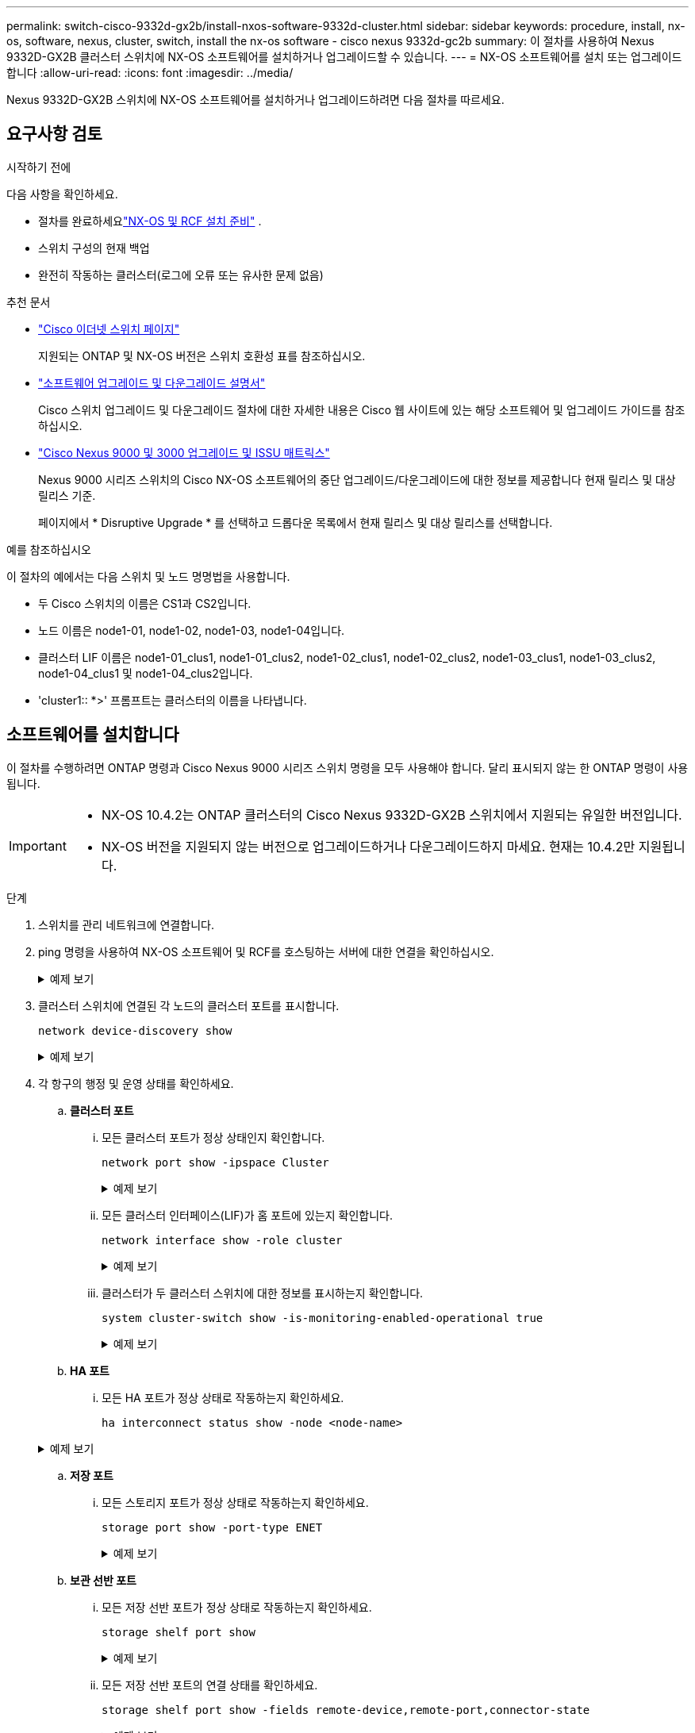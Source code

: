 ---
permalink: switch-cisco-9332d-gx2b/install-nxos-software-9332d-cluster.html 
sidebar: sidebar 
keywords: procedure, install, nx-os, software, nexus, cluster, switch, install the nx-os software - cisco nexus 9332d-gc2b 
summary: 이 절차를 사용하여 Nexus 9332D-GX2B 클러스터 스위치에 NX-OS 소프트웨어를 설치하거나 업그레이드할 수 있습니다. 
---
= NX-OS 소프트웨어를 설치 또는 업그레이드합니다
:allow-uri-read: 
:icons: font
:imagesdir: ../media/


[role="lead"]
Nexus 9332D-GX2B 스위치에 NX-OS 소프트웨어를 설치하거나 업그레이드하려면 다음 절차를 따르세요.



== 요구사항 검토

.시작하기 전에
다음 사항을 확인하세요.

* 절차를 완료하세요link:install-nxos-overview-9332d-cluster.html["NX-OS 및 RCF 설치 준비"] .
* 스위치 구성의 현재 백업
* 완전히 작동하는 클러스터(로그에 오류 또는 유사한 문제 없음)


.추천 문서
* link:https://mysupport.netapp.com/site/info/cisco-ethernet-switch["Cisco 이더넷 스위치 페이지"^]
+
지원되는 ONTAP 및 NX-OS 버전은 스위치 호환성 표를 참조하십시오.

* link:https://www.cisco.com/c/en/us/support/switches/nexus-9000-series-switches/products-installation-guides-list.html["소프트웨어 업그레이드 및 다운그레이드 설명서"^]
+
Cisco 스위치 업그레이드 및 다운그레이드 절차에 대한 자세한 내용은 Cisco 웹 사이트에 있는 해당 소프트웨어 및 업그레이드 가이드를 참조하십시오.

* link:https://www.cisco.com/c/dam/en/us/td/docs/dcn/tools/nexus-9k3k-issu-matrix/index.html["Cisco Nexus 9000 및 3000 업그레이드 및 ISSU 매트릭스"^]
+
Nexus 9000 시리즈 스위치의 Cisco NX-OS 소프트웨어의 중단 업그레이드/다운그레이드에 대한 정보를 제공합니다
현재 릴리스 및 대상 릴리스 기준.

+
페이지에서 * Disruptive Upgrade * 를 선택하고 드롭다운 목록에서 현재 릴리스 및 대상 릴리스를 선택합니다.



.예를 참조하십시오
이 절차의 예에서는 다음 스위치 및 노드 명명법을 사용합니다.

* 두 Cisco 스위치의 이름은 CS1과 CS2입니다.
* 노드 이름은 node1-01, node1-02, node1-03, node1-04입니다.
* 클러스터 LIF 이름은 node1-01_clus1, node1-01_clus2, node1-02_clus1, node1-02_clus2, node1-03_clus1, node1-03_clus2, node1-04_clus1 및 node1-04_clus2입니다.
* 'cluster1:: *>' 프롬프트는 클러스터의 이름을 나타냅니다.




== 소프트웨어를 설치합니다

이 절차를 수행하려면 ONTAP 명령과 Cisco Nexus 9000 시리즈 스위치 명령을 모두 사용해야 합니다. 달리 표시되지 않는 한 ONTAP 명령이 사용됩니다.

[IMPORTANT]
====
* NX-OS 10.4.2는 ONTAP 클러스터의 Cisco Nexus 9332D-GX2B 스위치에서 지원되는 유일한 버전입니다.
* NX-OS 버전을 지원되지 않는 버전으로 업그레이드하거나 다운그레이드하지 마세요. 현재는 10.4.2만 지원됩니다.


====
.단계
. 스위치를 관리 네트워크에 연결합니다.
. ping 명령을 사용하여 NX-OS 소프트웨어 및 RCF를 호스팅하는 서버에 대한 연결을 확인하십시오.
+
.예제 보기
[%collapsible]
====
이 예에서는 스위치가 IP 주소 172.19.2.1로 서버에 연결할 수 있는지 확인합니다.

[listing, subs="+quotes"]
----
cs2# *ping 172.19.2.1*
Pinging 172.19.2.1 with 0 bytes of data:

Reply From 172.19.2.1: icmp_seq = 0. time= 5910 usec.
----
====
. 클러스터 스위치에 연결된 각 노드의 클러스터 포트를 표시합니다.
+
[source, cli]
----
network device-discovery show
----
+
.예제 보기
[%collapsible]
====
[listing, subs="+quotes"]
----
cluster1::*> *network device-discovery show*

Node/       Local  Discovered
Protocol    Port   Device (LLDP: ChassisID) Interface         Platform
----------- ------ ------------------------ ----------------  ----------------
node1-01/cdp
            e10a   cs1(FLMXXXXXXXX)         Ethernet1/16/3    N9K-C9332D-GX2B
            e10b   cs2(FDOXXXXXXXX)         Ethernet1/16/3    N9K-C9332D-GX2B
            e11a   cs1(FLMXXXXXXXX)         Ethernet1/16/4    N9K-C9332D-GX2B
            e11b   cs2(FDOXXXXXXXX)         Ethernet1/16/4    N9K-C9332D-GX2B
            e1a    cs1(FLMXXXXXXXX)         Ethernet1/16/1    N9K-C9332D-GX2B
            e1b    cs2(FDOXXXXXXXX)         Ethernet1/16/1    N9K-C9332D-GX2B
            .
            .
            .
            e7a    cs1(FLMXXXXXXXX)         Ethernet1/16/2    N9K-C9332D-GX2B
            e7b    cs2(FDOXXXXXXXX)         Ethernet1/16/2    N9K-C9332D-GX2B

node1-01/lldp
            e10a   cs1 (c8:60:8f:xx:xx:xx)  Ethernet1/16/3    -
            e10b   cs2 (04:e3:87:xx:xx:xx)  Ethernet1/16/3    -
            e11a   cs1 (c8:60:8f:xx:xx:xx)  Ethernet1/16/4    -
            e11b   cs2 (04:e3:87:xx:xx:xx)  Ethernet1/16/4    -
            e1a    cs1 (c8:60:8f:xx:xx:xx)  Ethernet1/16/1    -
            e1b    cs2 (04:e3:87:xx:xx:xx)  Ethernet1/16/1    -
            .
            .
            .
            e7a    cs1 (c8:60:8f:34:78:d3)  Ethernet1/16/2    -
            e7b    cs2 (04:e3:87:19:a2:59)  Ethernet1/16/2    -
.
.
.
----
====
. 각 항구의 행정 및 운영 상태를 확인하세요.
+
.. *클러스터 포트*
+
... 모든 클러스터 포트가 정상 상태인지 확인합니다.
+
[source, cli]
----
network port show -ipspace Cluster
----
+
.예제 보기
[%collapsible]
====
[listing, subs="+quotes"]
----
cluster1::*> *network port show -ipspace Cluster*

Node: node1-01
                                                                       Ignore
                                                  Speed(Mbps) Health   Health
Port      IPspace      Broadcast Domain Link MTU  Admin/Oper  Status   Status
--------- ------------ ---------------- ---- ---- ----------- -------- ------
e7a       Cluster      Cluster          up   9000  auto/100000 healthy false
e7b       Cluster      Cluster          up   9000  auto/100000 healthy false

Node: node1-02
                                                                       Ignore
                                                  Speed(Mbps) Health   Health
Port      IPspace      Broadcast Domain Link MTU  Admin/Oper  Status   Status
--------- ------------ ---------------- ---- ---- ----------- -------- ------
e7a       Cluster      Cluster          up   9000  auto/100000 healthy false
e7b       Cluster      Cluster          up   9000  auto/100000 healthy false

Node: node1-03

                                                                       Ignore
                                                  Speed(Mbps) Health   Health
Port      IPspace      Broadcast Domain Link MTU  Admin/Oper  Status   Status
--------- ------------ ---------------- ---- ---- ----------- -------- ------
e7a       Cluster      Cluster          up   9000  auto/10000 healthy  false
e7b       Cluster      Cluster          up   9000  auto/10000 healthy  false

Node: node1-04
                                                                       Ignore
                                                  Speed(Mbps) Health   Health
Port      IPspace      Broadcast Domain Link MTU  Admin/Oper  Status   Status
--------- ------------ ---------------- ---- ---- ----------- -------- ------
e7a       Cluster      Cluster          up   9000  auto/10000 healthy  false
e7b       Cluster      Cluster          up   9000  auto/10000 healthy  false
----
====
... 모든 클러스터 인터페이스(LIF)가 홈 포트에 있는지 확인합니다.
+
[source, cli]
----
network interface show -role cluster
----
+
.예제 보기
[%collapsible]
====
[listing, subs="+quotes"]
----
cluster1::*> *network interface show -role cluster*

            Logical         Status     Network            Current   Current Is
Vserver     Interface       Admin/Oper Address/Mask       Node      Port    Home
----------- --------------- ---------- ------------------ --------- ------- ----
Cluster
            node1-01_clus1  up/up      169.254.36.44/16   node1-01  e7a     true
            node1-01_clus2  up/up      169.254.7.5/16     node1-01  e7b     true
            node1-02_clus1  up/up      169.254.197.206/16 node1-02  e7a     true
            node1-02_clus2  up/up      169.254.195.186/16 node1-02  e7b     true
            node1-03_clus1  up/up      169.254.192.49/16  node1-03  e7a     true
            node1-03_clus2  up/up      169.254.182.76/16  node1-03  e7b     true
            node1-04_clus1  up/up      169.254.59.49/16   node1-04  e7a     true
            node1-04_clus2  up/up      169.254.62.244/16  node1-04  e7b     true

8 entries were displayed.
----
====
... 클러스터가 두 클러스터 스위치에 대한 정보를 표시하는지 확인합니다.
+
[source, cli]
----
system cluster-switch show -is-monitoring-enabled-operational true
----
+
.예제 보기
[%collapsible]
====
[listing, subs="+quotes"]
----
cluster1::*> *system cluster-switch show -is-monitoring-enabled-operational true*

Switch                      Type               Address          Model
--------------------------- ------------------ ---------------- ---------------
cs2(FDOXXXXXXXX)            cluster-network    10.228.137.233   N9K-C9332D-GX2B
     Serial Number: FDOXXXXXXXX
      Is Monitored: true
            Reason: None
  Software Version: Cisco Nexus Operating System (NX-OS) Software, Version
                    10.4(2)
    Version Source: CDP/ISDP


cs1(FLMXXXXXXXX)             cluster-network   10.228.137.253   N9K-C9332D-GX2B
     Serial Number: FLMXXXXXXXX
      Is Monitored: true
            Reason: None
  Software Version: Cisco Nexus Operating System (NX-OS) Software, Version
                    10.4(2)
    Version Source: CDP/ISDP

2 entries were displayed.
----
====


.. *HA 포트*
+
... 모든 HA 포트가 정상 상태로 작동하는지 확인하세요.
+
`ha interconnect status show -node <node-name>`

+
.예제 보기
[%collapsible]
====
[listing, subs="+quotes"]
----
cluster1::*> *ha interconnect status show -node node1-01*
  (system ha interconnect status show)

                       Node: node1-01
              Link 0 Status: up
              Link 1 Status: up
           Is Link 0 Active: true
           Is Link 1 Active: true
         IC RDMA Connection: up
                       Slot: 0
             Debug Firmware: no


Interconnect Port 0 :
                  Port Name: e1a-17
                        MTU: 4096
           Link Information: ACTIVE


Interconnect Port 1 :
                  Port Name: e1b-18
                        MTU: 4096
           Link Information: ACTIVE

cluster1::*> *ha interconnect status show -node node1-02*
  (system ha interconnect status show)

                       Node: node1-02
              Link 0 Status: up
              Link 1 Status: up
           Is Link 0 Active: true
           Is Link 1 Active: true
         IC RDMA Connection: up
                       Slot: 0
             Debug Firmware: no


Interconnect Port 0 :
                  Port Name: e1a-17
                        MTU: 4096
           Link Information: ACTIVE


Interconnect Port 1 :
                  Port Name: e1b-18
                        MTU: 4096
           Link Information: ACTIVE
.
.
.
----
====


.. *저장 포트*
+
... 모든 스토리지 포트가 정상 상태로 작동하는지 확인하세요.
+
[source, cli]
----
storage port show -port-type ENET
----
+
.예제 보기
[%collapsible]
====
[listing, subs="+quotes"]
----
cluster1::*> *storage port show -port-type ENET*


                                      Speed
Node               Port Type  Mode    (Gb/s) State    Status
------------------ ---- ----- ------- ------ -------- -----------
node1-01
                   e10a ENET  -          100 enabled  online
                   e10b ENET  -          100 enabled  online
                   e11a ENET  -          100 enabled  online
                   e11b ENET  -          100 enabled  online
node1-02
                   e10a ENET  -          100 enabled  online
                   e10b ENET  -          100 enabled  online
                   e11a ENET  -          100 enabled  online
                   e11b ENET  -          100 enabled  online
node1-03
                   e10a ENET  -          100 enabled  online
                   e10b ENET  -          100 enabled  online
                   e11a ENET  -          100 enabled  online
node1-04
                   e10a ENET  -          100 enabled  online
                   e10b ENET  -          100 enabled  online
                   e11a ENET  -          100 enabled  online
                   e11b ENET  -          100 enabled  online
16 entries were displayed.
----
====


.. *보관 선반 포트*
+
... 모든 저장 선반 포트가 정상 상태로 작동하는지 확인하세요.
+
[source, cli]
----
storage shelf port show
----
+
.예제 보기
[%collapsible]
====
[listing, subs="+quotes"]
----
cluster1::*> *storage shelf port show*

Shelf ID Module State        Internal?
----- -- ------ ------------ ---------
1.1
       0 A      connected    false
       1 A      connected    false
       2 A      connected    false
       3 A      connected    false
       4 A      connected    false
       5 A      connected    false
       6 A      connected    false
       7 A      connected    false
       8 B      connected    false
       9 B      connected    false
      10 B      connected    false
      11 B      connected    false
      12 B      connected    false
      13 B      connected    false
      14 B      connected    false
      15 B      connected    false

16 entries were displayed.
----
====
... 모든 저장 선반 포트의 연결 상태를 확인하세요.
+
[source, cli]
----
storage shelf port show -fields remote-device,remote-port,connector-state
----
+
.예제 보기
[%collapsible]
====
[listing, subs="+quotes"]
----
cluster1::*> *storage shelf port show -fields remote-device,remote-port,connector-state*

shelf id connector-state remote-port    remote-device
----- -- --------------- -------------- -----------------
1.1   0  connected       Ethernet1/17/1 CX9332D-cs1
1.1   1  connected       Ethernet1/15/1 CX9364D-cs1
1.1   2  connected       Ethernet1/17/2 CX9332D-cs1
1.1   3  connected       Ethernet1/15/2 CX9364D-cs1
1.1   4  connected       Ethernet1/17/3 CX9332D-cs1
1.1   5  connected       Ethernet1/15/3 CX9364D-cs1
1.1   6  connected       Ethernet1/17/4 CX9332D-cs1
1.1   7  connected       Ethernet1/15/4 CX9364D-cs1
1.1   8  connected       Ethernet1/19/1 CX9332D-cs1
1.1   9  connected       Ethernet1/17/1 CX9364D-cs1
1.1   10 connected       Ethernet1/19/2 CX9332D-cs1
1.1   11 connected       Ethernet1/17/2 CX9364D-cs1
1.1   12 connected       Ethernet1/19/3 CX9332D-cs1
1.1   13 connected       Ethernet1/17/3 CX9364D-cs1
1.1   14 connected       Ethernet1/19/4 CX9332D-cs1
1.1   15 connected       Ethernet1/17/4 CX9364D-cs1

16 entries were displayed.
----
====




. 클러스터 LIF에서 자동 되돌리기 기능을 해제합니다. 클러스터 LIF는 파트너 클러스터 스위치로 페일오버하고 타겟 스위치에서 업그레이드 절차를 수행할 때 그대로 유지됩니다.
+
[source, cli]
----
network interface modify -vserver Cluster -lif * -auto-revert false
----
. NX-OS 소프트웨어와 EPLD 이미지를 Nexus 9332D-GX2B 스위치에 복사합니다.
+
.예제 보기
[%collapsible]
====
[listing, subs="+quotes"]
----
cs2# *copy sftp: bootflash: vrf management*
Enter source filename: */code/nxos.10.4.2.bin*
Enter hostname for the sftp server: *172.19.2.1*
Enter username: *root*

Outbound-ReKey for 172.19.2.1:22
Inbound-ReKey for 172.19.2.1:22
root@172.19.2.1's password:
sftp> progress
Progress meter enabled
sftp> get   /code/nxos.10.4.2.bin  /bootflash/nxos.10.4.2.bin
/code/nxos.10.4.2.bin  100% 1261MB   9.3MB/s   02:15
sftp> exit
Copy complete, now saving to disk (please wait)...
Copy complete.

cs2# *copy sftp: bootflash: vrf management*
Enter source filename: */code/n9000-epld.10.4.2.F.img*
Enter hostname for the sftp server: *172.19.2.1*
Enter username: *user1*

Outbound-ReKey for 172.19.2.1:22
Inbound-ReKey for 172.19.2.1:22
user1@172.19.2.1's password:
sftp> progress
Progress meter enabled
sftp> get   /code/n9000-epld.10.4.2.F.img  /bootflash/n9000-epld.10.4.2.F.img
/code/n9000-epld.10.4.2.F.img  100%  161MB   9.5MB/s   00:16
sftp> exit
Copy complete, now saving to disk (please wait)...
Copy complete.
----
====
. 실행 중인 NX-OS 소프트웨어 버전을 확인합니다.
+
'How version'입니다

+
.예제 보기
[%collapsible]
====
[listing, subs="+quotes"]
----
cs2# *show version*
Cisco Nexus Operating System (NX-OS) Software
TAC support: http://www.cisco.com/tac
Copyright (C) 2002-2025, Cisco and/or its affiliates.
All rights reserved.
The copyrights to certain works contained in this software are
owned by other third parties and used and distributed under their own
licenses, such as open source.  This software is provided "as is," and unless
otherwise stated, there is no warranty, express or implied, including but not
limited to warranties of merchantability and fitness for a particular purpose.
Certain components of this software are licensed under
the GNU General Public License (GPL) version 2.0 or
GNU General Public License (GPL) version 3.0  or the GNU
Lesser General Public License (LGPL) Version 2.1 or
Lesser General Public License (LGPL) Version 2.0.
A copy of each such license is available at
http://www.opensource.org/licenses/gpl-2.0.php and
http://opensource.org/licenses/gpl-3.0.html and
http://www.opensource.org/licenses/lgpl-2.1.php and
http://www.gnu.org/licenses/old-licenses/library.txt.


Software
  BIOS: version 01.14
  NXOS: version 10.4(1) [Feature Release]
  Host NXOS: version 10.4(1)
  BIOS compile time:  11/25/2024
  NXOS image file is: bootflash:///nxos64-cs.10.4.1.F.bin
  NXOS compile time:  11/30/2023 12:00:00 [12/14/2023 05:25:50]
  NXOS boot mode: LXC


Hardware
  cisco Nexus9000 C9332D-GX2B Chassis
  Intel(R) Xeon(R) CPU D-1633N @ 2.50GHz with 32802156 kB of memory.
  Processor Board ID FLMXXXXXXXX
  Device name: cs2
  bootflash:  115802886 kB


Kernel uptime is 5 day(s), 2 hour(s), 13 minute(s), 21 second(s)


Last reset at 3580 usecs after Thu Jun  5 15:55:08 2025
  Reason: Reset Requested by CLI command reload
  System version: 10.4(1)
  Service:


plugin
  Core Plugin, Ethernet Plugin


Active Package(s):

cs2#
----
====
. NX-OS 이미지를 설치합니다.
+
이미지 파일을 설치하면 스위치를 재부팅할 때마다 이미지 파일이 로드됩니다.

+
.예제 보기
[%collapsible]
====
[listing, subs="+quotes"]
----
cs2# *install all nxos bootflash:nxos.10.4.2.bin*

Installer will perform compatibility check first. Please wait.
Installer is forced disruptive

Verifying image bootflash:/nxos.10.4.2.bin for boot variable "nxos".
[####################] 100% -- SUCCESS

Verifying image type.
[####################] 100% -- SUCCESS

Preparing "nxos" version info using image bootflash:/nxos.10.4.2.bin.
[####################] 100% -- SUCCESS

Preparing "bios" version info using image bootflash:/nxos.10.4.2.bin.
[####################] 100% -- SUCCESS

Performing module support checks.
[####################] 100% -- SUCCESS

Notifying services about system upgrade.
[####################] 100% -- SUCCESS


Compatibility check is done:
Module  Bootable  Impact          Install-type  Reason
------  --------  --------------- ------------  ---------
  1     yes       Disruptive      Reset         Default upgrade is not hitless



Images will be upgraded according to following table:

Module   Image    Running-Version(pri:alt)                 New-Version         Upg-Required
------- --------- ---------------------------------------- ------------------- ------------
  1      nxos     10.4(1)                                  10.4(2)             Yes
  1      bios     xx.xx.:xx.xx                             xxx                 No


Switch will be reloaded for disruptive upgrade.

Do you want to continue with the installation (y/n)? [n] *y*

Install is in progress, please wait.

Performing runtime checks.
[####################] 100% -- SUCCESS

Setting boot variables.
[####################] 100% -- SUCCESS

Performing configuration copy.
[####################] 100% -- SUCCESS

Module 1: Refreshing compact flash and upgrading bios/loader/bootrom.
Warning: please do not remove or power off the module at this time.
[####################] 100% -- SUCCESS

Finishing the upgrade, switch will reboot in 10 seconds.
----
====
. 스위치를 재부팅한 후 새로운 버전의 NX-OS 소프트웨어를 확인합니다.
+
'How version'입니다

+
.예제 보기
[%collapsible]
====
[listing, subs="+quotes"]
----
cs2# *show version*
Cisco Nexus Operating System (NX-OS) Software
TAC support: http://www.cisco.com/tac
Copyright (C) 2002-2025, Cisco and/or its affiliates.
All rights reserved.
The copyrights to certain works contained in this software are
owned by other third parties and used and distributed under their own
licenses, such as open source.  This software is provided "as is," and unless
otherwise stated, there is no warranty, express or implied, including but not
limited to warranties of merchantability and fitness for a particular purpose.
Certain components of this software are licensed under
the GNU General Public License (GPL) version 2.0 or
GNU General Public License (GPL) version 3.0  or the GNU
Lesser General Public License (LGPL) Version 2.1 or
Lesser General Public License (LGPL) Version 2.0.
A copy of each such license is available at
http://www.opensource.org/licenses/gpl-2.0.php and
http://opensource.org/licenses/gpl-3.0.html and
http://www.opensource.org/licenses/lgpl-2.1.php and
http://www.gnu.org/licenses/old-licenses/library.txt.


Software
  BIOS: version 01.14
  NXOS: version 10.4(2) [Feature Release]
  Host NXOS: version 10.4(2)
  BIOS compile time:  11/25/2024
  NXOS image file is: bootflash:///nxos64-cs.10.4.2.F.bin
  NXOS compile time:  11/30/2023 12:00:00 [12/14/2023 05:25:50]
  NXOS boot mode: LXC


Hardware
  cisco Nexus9000 C9332D-GX2B Chassis
  Intel(R) Xeon(R) CPU D-1633N @ 2.50GHz with 32802156 kB of memory.
  Processor Board ID FLMXXXXXXXX
  Device name: cs2
  bootflash:  115802886 kB


Kernel uptime is 5 day(s), 2 hour(s), 13 minute(s), 21 second(s)


Last reset at 3580 usecs after Thu Jun  5 15:55:08 2025
  Reason: Reset Requested by CLI command reload
  System version: 10.4(2)
  Service:


plugin
  Core Plugin, Ethernet Plugin


Active Package(s):

cs2#
----
====
. EPLD 이미지를 업그레이드하고 스위치를 reboot한다.
+
.예제 보기
[%collapsible]
====
[listing, subs="+quotes"]
----
cs2# *show version module 1 epld*

EPLD Device                     Version
---------------------------------------
MI   FPGA                        0x7
IO   FPGA                        0x17
MI   FPGA2                       0x2
GEM  FPGA                        0x2
GEM  FPGA                        0x2
GEM  FPGA                        0x2
GEM  FPGA                        0x2

cs2# *install epld bootflash:n9000-epld.10.4.2.F.img module 1*
Compatibility check:
Module        Type         Upgradable        Impact    Reason
------  ------------------ ----------------- --------- -----------
     1         SUP         Yes       disruptive  Module Upgradable

Retrieving EPLD versions.... Please wait.
Images will be upgraded according to following table:
Module  Type   EPLD              Running-Version   New-Version  Upg-Required
------- ------ ----------------- ----------------- ------------ ------------
     1  SUP    MI FPGA           0x07              0x07         No
     1  SUP    IO FPGA           0x17              0x19         Yes
     1  SUP    MI FPGA2          0x02              0x02         No
The above modules require upgrade.
The switch will be reloaded at the end of the upgrade
Do you want to continue (y/n) ?  [n] *y*

Proceeding to upgrade Modules.

Starting Module 1 EPLD Upgrade

Module 1 : IO FPGA [Programming] : 100.00% (     64 of      64 sectors)
Module 1 EPLD upgrade is successful.
Module   Type  Upgrade-Result
-------- ----- --------------
     1   SUP   Success

EPLDs upgraded.

Module 1 EPLD upgrade is successful.
----
====
. 스위치 재부팅 후 다시 로그인하여 새 버전의 EPLD가 성공적으로 로드되었는지 확인합니다.
+
.예제 보기
[%collapsible]
====
[listing, subs="+quotes"]
----
cs2# *show version module 1 epld*

EPLD Device                     Version
---------------------------------------
MI   FPGA                        0x7
IO   FPGA                        0x19
MI   FPGA2                       0x2
GEM  FPGA                        0x2
GEM  FPGA                        0x2
GEM  FPGA                        0x2
GEM  FPGA                        0x2
----
====
. 클러스터의 모든 포트 상태를 확인합니다.
+
.. *클러스터 포트*
+
... 클러스터 포트가 클러스터의 모든 노드에서 정상 작동하는지 확인합니다.
+
[source, cli]
----
network port show -ipspace Cluster
----
+
.예제 보기
[%collapsible]
====
[listing, subs="+quotes"]
----
cluster1::*> *network port show -ipspace Cluster*

Node: node1-01
                                                                       Ignore
                                                  Speed(Mbps) Health   Health
Port      IPspace      Broadcast Domain Link MTU  Admin/Oper  Status   Status
--------- ------------ ---------------- ---- ---- ----------- -------- ------
e7a       Cluster      Cluster          up   9000  auto/10000 healthy  false
e7b       Cluster      Cluster          up   9000  auto/10000 healthy  false

Node: node1-02
                                                                       Ignore
                                                  Speed(Mbps) Health   Health
Port      IPspace      Broadcast Domain Link MTU  Admin/Oper  Status   Status
--------- ------------ ---------------- ---- ---- ----------- -------- ------
e7a       Cluster      Cluster          up   9000  auto/10000 healthy  false
e7b       Cluster      Cluster          up   9000  auto/10000 healthy  false

Node: node1-03
                                                                       Ignore
                                                  Speed(Mbps) Health   Health
Port      IPspace      Broadcast Domain Link MTU  Admin/Oper  Status   Status
--------- ------------ ---------------- ---- ---- ----------- -------- ------
e7a       Cluster      Cluster          up   9000  auto/100000 healthy false
e7b       Cluster      Cluster          up   9000  auto/100000 healthy false

Node: node1-04
                                                                       Ignore
                                                  Speed(Mbps) Health   Health
Port      IPspace      Broadcast Domain Link MTU  Admin/Oper  Status   Status
--------- ------------ ---------------- ---- ---- ----------- -------- ------
e7a       Cluster      Cluster          up   9000  auto/100000 healthy false
e7b       Cluster      Cluster          up   9000  auto/100000 healthy false
----
====
... 클러스터에서 스위치 상태를 확인합니다.
+
[source, cli]
----
network device-discovery show -protocol cdp
----
+
[source, cli]
----
system cluster-switch show -is-monitoring-enabled-operational true
----
+
.예제 보기
[%collapsible]
====
[listing, subs="+quotes"]
----
cluster1::*> *network device-discovery show -protocol cdp*

node1-02/cdp
            e10a   cs1(FLMXXXXXXXX)         Ethernet1/16/3    N9K-C9332D-GX2B
            e10b   cs2(FDOXXXXXXXX)         Ethernet1/16/3    N9K-C9332D-GX2B
            e11a   cs1(FLMXXXXXXXX)         Ethernet1/16/4    N9K-C9332D-GX2B
            e11b   cs2(FDOXXXXXXXX)         Ethernet1/16/4    N9K-C9332D-GX2B
            e1a    cs1(FLMXXXXXXXX)         Ethernet1/16/1    N9K-C9332D-GX2B
            e1b    cs2(FDOXXXXXXXX)         Ethernet1/16/1    N9K-C9332D-GX2B
            .
            .
            .
            e7a    cs1(FLM284504N6)         Ethernet1/16/2    N9K-C9332D-GX2B
            e7b    cs2(FDO2846056X)         Ethernet1/16/2    N9K-C9332D-GX2B

node1-01/cdp
            e10a   cs1(FLMXXXXXXXX)         Ethernet1/16/3    N9K-C9332D-GX2B
            e10b   cs2(FDOXXXXXXXX)         Ethernet1/16/3    N9K-C9332D-GX2B
            e11a   cs1(FLMXXXXXXXX)         Ethernet1/16/4    N9K-C9332D-GX2B
            e11b   cs2(FDOXXXXXXXX)         Ethernet1/16/4    N9K-C9332D-GX2B
            e1a    cs1(FLMXXXXXXXX)         Ethernet1/16/1    N9K-C9332D-GX2B
            e1b    cs2(FDOXXXXXXXX)         Ethernet1/16/1    N9K-C9332D-GX2B
           .
           .
           .
            e7a    cs1(FLMXXXXXXXX)         Ethernet1/16/2    N9K-C9332D-GX2B
            e7b    cs2(FDOXXXXXXXX)         Ethernet1/16/2    N9K-C9332D-GX2B
.
.
.

cluster1::*> *system cluster-switch show -is-monitoring-enabled-operational true*
Switch                      Type               Address          Model
--------------------------- ------------------ ---------------- ---------------
cs2(FDOXXXXXXXX)            cluster-network    10.228.137.233   N9K-C9332D-GX2B
     Serial Number: FDOXXXXXXXX
      Is Monitored: true
            Reason: None
  Software Version: Cisco Nexus Operating System (NX-OS) Software, Version
                    10.4(2)
    Version Source: CDP/ISDP


cs1(FLMXXXXXXXX)             cluster-network   10.228.137.253   N9K-C9332D-GX2B
     Serial Number: FLMXXXXXXXX
      Is Monitored: true
            Reason: None
  Software Version: Cisco Nexus Operating System (NX-OS) Software, Version
                    10.4(2)
    Version Source: CDP/ISDP
----
====


.. *HA 포트*
+
... 모든 HA 포트가 정상 상태로 작동하는지 확인하세요.
+
`ha interconnect status show -node <node-name>`

+
.예제 보기
[%collapsible]
====
[listing, subs="+quotes"]
----
cluster1::*> *ha interconnect status show -node node1-01*
  (system ha interconnect status show)

                       Node: node1-01
              Link 0 Status: up
              Link 1 Status: up
           Is Link 0 Active: true
           Is Link 1 Active: true
         IC RDMA Connection: up
                       Slot: 0
             Debug Firmware: no


Interconnect Port 0 :
                  Port Name: e1a-17
                        MTU: 4096
           Link Information: ACTIVE


Interconnect Port 1 :
                  Port Name: e1b-18
                        MTU: 4096
           Link Information: ACTIVE

cluster1::*> *ha interconnect status show -node node1-02*
  (system ha interconnect status show)

                       Node: node1-02
              Link 0 Status: up
              Link 1 Status: up
           Is Link 0 Active: true
           Is Link 1 Active: true
         IC RDMA Connection: up
                       Slot: 0
             Debug Firmware: no


Interconnect Port 0 :
                  Port Name: e1a-17
                        MTU: 4096
           Link Information: ACTIVE


Interconnect Port 1 :
                  Port Name: e1b-18
                        MTU: 4096
           Link Information: ACTIVE
.
.
.
----
====


.. *저장 포트*
+
... 모든 스토리지 포트가 정상 상태로 작동하는지 확인하세요.
+
[source, cli]
----
storage port show -port-type ENET
----
+
.예제 보기
[%collapsible]
====
[listing, subs="+quotes"]
----
cluster1::*> *storage port show -port-type ENET*


                                      Speed
Node               Port Type  Mode    (Gb/s) State    Status
------------------ ---- ----- ------- ------ -------- -----------
node1-01
                   e10a ENET  -          100 enabled  online
                   e10b ENET  -          100 enabled  online
                   e11a ENET  -          100 enabled  online
                   e11b ENET  -          100 enabled  online
node1-02
                   e10a ENET  -          100 enabled  online
                   e10b ENET  -          100 enabled  online
                   e11a ENET  -          100 enabled  online
                   e11b ENET  -          100 enabled  online
node1-03
                   e10a ENET  -          100 enabled  online
                   e10b ENET  -          100 enabled  online
                   e11a ENET  -          100 enabled  online
node1-04
                   e10a ENET  -          100 enabled  online
                   e10b ENET  -          100 enabled  online
                   e11a ENET  -          100 enabled  online
                   e11b ENET  -          100 enabled  online
16 entries were displayed.
----
====


.. *보관 선반 포트*
+
... 모든 저장 선반 포트가 정상 상태로 작동하는지 확인하세요.
+
[source, cli]
----
storage shelf port show
----
+
.예제 보기
[%collapsible]
====
[listing, subs="+quotes"]
----
cluster1::*> *storage shelf port show*

Shelf ID Module State        Internal?
----- -- ------ ------------ ---------
1.1
       0 A      connected    false
       1 A      connected    false
       2 A      connected    false
       3 A      connected    false
       4 A      connected    false
       5 A      connected    false
       6 A      connected    false
       7 A      connected    false
       8 B      connected    false
       9 B      connected    false
      10 B      connected    false
      11 B      connected    false
      12 B      connected    false
      13 B      connected    false
      14 B      connected    false
      15 B      connected    false

16 entries were displayed.
----
====
... 모든 저장 선반 포트의 연결 상태를 확인하세요.
+
[source, cli]
----
storage shelf port show -fields remote-device,remote-port,connector-state
----
+
.예제 보기
[%collapsible]
====
[listing, subs="+quotes"]
----
cluster1::*> *storage shelf port show -fields remote-device,remote-port,connector-state*

shelf id connector-state remote-port    remote-device
----- -- --------------- -------------- -----------------
1.1   0  connected       Ethernet1/17/1 CX9332D-cs1
1.1   1  connected       Ethernet1/15/1 CX9364D-cs1
1.1   2  connected       Ethernet1/17/2 CX9332D-cs1
1.1   3  connected       Ethernet1/15/2 CX9364D-cs1
1.1   4  connected       Ethernet1/17/3 CX9332D-cs1
1.1   5  connected       Ethernet1/15/3 CX9364D-cs1
1.1   6  connected       Ethernet1/17/4 CX9332D-cs1
1.1   7  connected       Ethernet1/15/4 CX9364D-cs1
1.1   8  connected       Ethernet1/19/1 CX9332D-cs1
1.1   9  connected       Ethernet1/17/1 CX9364D-cs1
1.1   10 connected       Ethernet1/19/2 CX9332D-cs1
1.1   11 connected       Ethernet1/17/2 CX9364D-cs1
1.1   12 connected       Ethernet1/19/3 CX9332D-cs1
1.1   13 connected       Ethernet1/17/3 CX9364D-cs1
1.1   14 connected       Ethernet1/19/4 CX9332D-cs1
1.1   15 connected       Ethernet1/17/4 CX9364D-cs1

16 entries were displayed.
----
====




. 클러스터가 정상 상태인지 확인합니다.
+
'클러스터 쇼'

+
.예제 보기
[%collapsible]
====
[listing, subs="+quotes"]
----
cluster1::*> *cluster show*


Node                 Health  Eligibility   Epsilon
-------------------- ------- ------------  ------------
node1-01             true    true          false
node1-02             true    true          false
node1-03             true    true          false
node1-04             true    true          true

4 entries were displayed.
----
====
. 스위치 cs1에 NX-OS 소프트웨어와 EPLD 이미지를 설치하려면 6~13단계를 반복합니다.
. 클러스터 LIF에서 자동 되돌리기 기능을 설정합니다.
+
'network interface modify -vserver Cluster-lif * -auto-revert true'

. 클러스터 LIF가 홈 포트로 되돌려졌는지 확인합니다.
+
[source, cli]
----
network interface show -role cluster
----
+
.예제 보기
[%collapsible]
====
[listing, subs="+quotes"]
----
cluster1::*> *network interface show -role cluster*

            Logical         Status     Network            Current     Current Is
Vserver     Interface       Admin/Oper Address/Mask       Node        Port    Home
----------- --------------- ---------- ------------------ ----------- ------- ----
Cluster
            node1-01_clus1  up/up      169.254.36.44/16   node1-01    e7a     true
            node1-01_clus2  up/up      169.254.7.5/16     node1-01    e7b     true
            node1-02_clus1  up/up      169.254.197.206/16 node1-02    e7a     true
            node1-02_clus2  up/up      169.254.195.186/16 node1-02    e7b     true
            node1-03_clus1  up/up      169.254.192.49/16  node1-03    e7a     true
            node1-03_clus2  up/up      169.254.182.76/16  node1-03    e7b     true
            node1-04_clus1  up/up      169.254.59.49/16   node1-04    e7a     true
            node1-04_clus2  up/up      169.254.62.244/16  node1-04    e7b     true
----
====
+
클러스터 LIF가 홈 포트로 반환되지 않은 경우 로컬 노드에서 수동으로 되돌립니다.

+
`network interface revert -vserver Cluster -lif <lif-name>`



.다음 단계
NX-OS 소프트웨어를 설치하거나 업그레이드한 후에는link:install-upgrade-rcf-overview-cluster.html["참조 구성 파일(RCF) 설치 또는 업그레이드"] .
